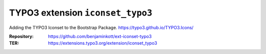 =====================================
TYPO3 extension ``iconset_typo3``
=====================================

Adding the TYPO3 Iconset to the Bootstrap Package.
https://typo3.github.io/TYPO3.Icons/

:Repository:    https://github.com/benjaminkott/ext-iconset-typo3
:TER:           https://extensions.typo3.org/extension/iconset_typo3
